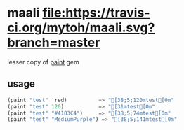 
* maali [[https://travis-ci.org/mytoh/maali][file:https://travis-ci.org/mytoh/maali.svg?branch=master]]
lesser copy of [[http://github.com/janlelis/paint][paint]] gem
** usage
#+begin_src scheme
     (paint "test" 'red)          => "[38;5;120mtest[0m"
     (paint "test" 120)           => "[31mtest[0m"
     (paint "test" "#4183C4")     => "[38;5;74mtest[0m"
     (paint "test" "MediumPurple") => "[38;5;141mtest[0m"
#+end_src
